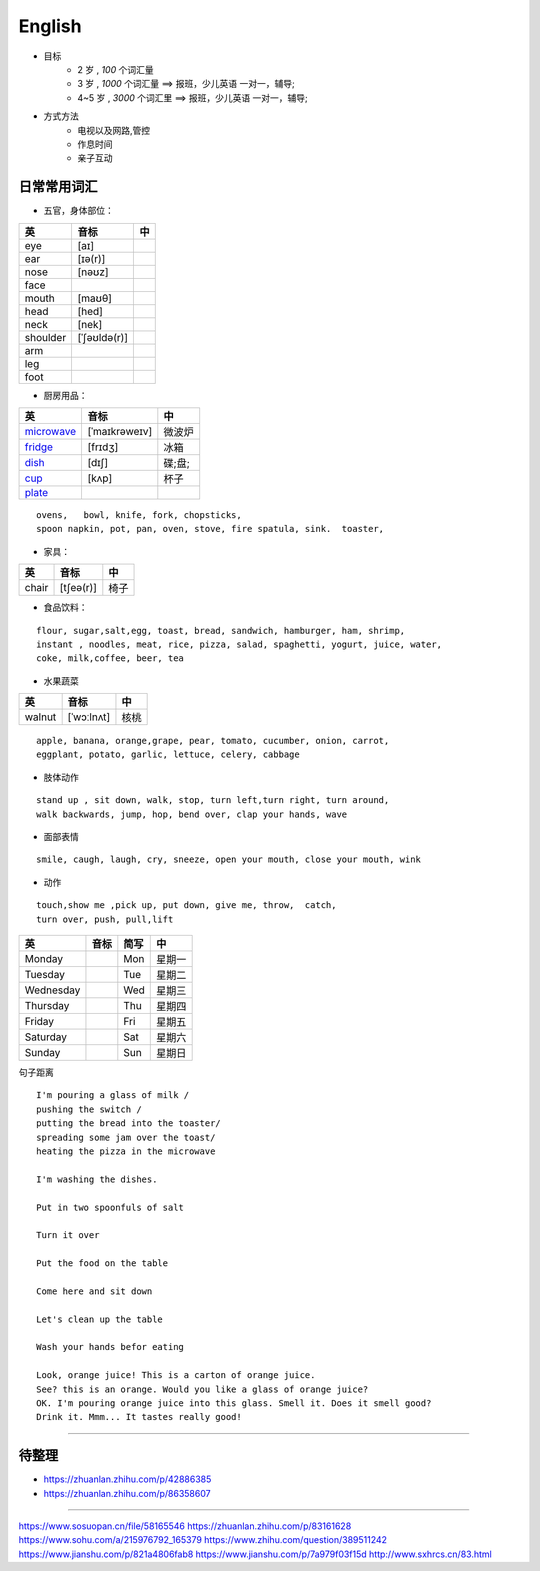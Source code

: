 English
================

* 目标
    * 2 岁 , `100` 个词汇量
    * 3 岁 , `1000` 个词汇量 ==> 报班，少儿英语 一对一，辅导;
    * 4~5 岁 , `3000` 个词汇里 ==> 报班，少儿英语 一对一，辅导;

* 方式方法
    * 电视以及网路,管控
    * 作息时间 
    * 亲子互动

日常常用词汇
---------------


* 五官，身体部位：

===============  ==================  =====================
英               音标                 中
===============  ==================  =====================
eye              [aɪ] 
ear              [ɪə(r)] 
nose             [nəʊz] 
face
mouth            [maʊθ] 
head             [hed]
neck             [nek] 
shoulder         [ˈʃəʊldə(r)] 
arm
leg
foot
===============  ==================  =====================


* 厨房用品：

===============  ==================  =====================
英               音标                 中
===============  ==================  =====================
`microwave`_     [ˈmaɪkrəweɪv]       微波炉  
`fridge`_        [frɪdʒ]             冰箱
`dish`_          [dɪʃ]               碟;盘;      
`cup`_           [kʌp]               杯子
`plate`_
===============  ==================  =====================


.. _microwave: https://fanyiapp.cdn.bcebos.com/app/video/query/315microwave.mp4
.. _fridge: https://fanyiapp.cdn.bcebos.com/app/video/query/162fridge.mp4
.. _dish: http://media6.smartstudy.com/89/0f/68928/5/dest.mp4
.. _cup: https://fanyiapp.cdn.bcebos.com/app/video/query/265cup.mp4
.. _plate: https://fanyiapp.cdn.bcebos.com/app/video/query/dd26d20d-3611-7386-0d5d-217abcbcae92.mp4


::

     ovens,   bowl, knife, fork, chopsticks, 
     spoon napkin, pot, pan, oven, stove, fire spatula, sink.  toaster, 




* 家具：

===============  ==================  =====================
英               音标                 中
===============  ==================  =====================
chair            [tʃeə(r)]           椅子
===============  ==================  =====================


* 食品饮料：

::

    flour, sugar,salt,egg, toast, bread, sandwich, hamburger, ham, shrimp,
    instant , noodles, meat, rice, pizza, salad, spaghetti, yogurt, juice, water,
    coke, milk,coffee, beer, tea


* 水果蔬菜

===============  ==================  =====================
英                音标                  中
===============  ==================  =====================
walnut             [ˈwɔːlnʌt]         核桃
===============  ==================  =====================


:: 

    apple, banana, orange,grape, pear, tomato, cucumber, onion, carrot,
    eggplant, potato, garlic, lettuce, celery, cabbage


* 肢体动作 

:: 

    stand up , sit down, walk, stop, turn left,turn right, turn around, 
    walk backwards, jump, hop, bend over, clap your hands, wave


* 面部表情

::

    smile, caugh, laugh, cry, sneeze, open your mouth, close your mouth, wink

* 动作

:: 

    touch,show me ,pick up, put down, give me, throw,  catch, 
    turn over, push, pull,lift

===============  ================== =====  =====================
英                音标               简写    中
===============  ================== =====  =====================
Monday                              Mon     星期一    
Tuesday                             Tue     星期二    
Wednesday                           Wed     星期三    
Thursday                            Thu     星期四    
Friday                              Fri     星期五    
Saturday                            Sat     星期六    
Sunday                              Sun     星期日    
===============  ================== =====  =====================


句子距离

:: 

    I'm pouring a glass of milk / 
    pushing the switch / 
    putting the bread into the toaster/
    spreading some jam over the toast/
    heating the pizza in the microwave

    I'm washing the dishes. 

    Put in two spoonfuls of salt

    Turn it over

    Put the food on the table

    Come here and sit down 

    Let's clean up the table

    Wash your hands befor eating

    Look, orange juice! This is a carton of orange juice. 
    See? this is an orange. Would you like a glass of orange juice? 
    OK. I'm pouring orange juice into this glass. Smell it. Does it smell good? 
    Drink it. Mmm... It tastes really good!


-----------

.. raw:: html

    <iframe frameborder="no" border="0" marginwidth="0" marginheight="0" width=650 height=500 
    src="https://m.ximalaya.com/sound/140132338"></iframe>



待整理
-----------

* https://zhuanlan.zhihu.com/p/42886385
* https://zhuanlan.zhihu.com/p/86358607

------------------

https://www.sosuopan.cn/file/58165546
https://zhuanlan.zhihu.com/p/83161628
https://www.sohu.com/a/215976792_165379
https://www.zhihu.com/question/389511242
https://www.jianshu.com/p/821a4806fab8
https://www.jianshu.com/p/7a979f03f15d
http://www.sxhrcs.cn/83.html